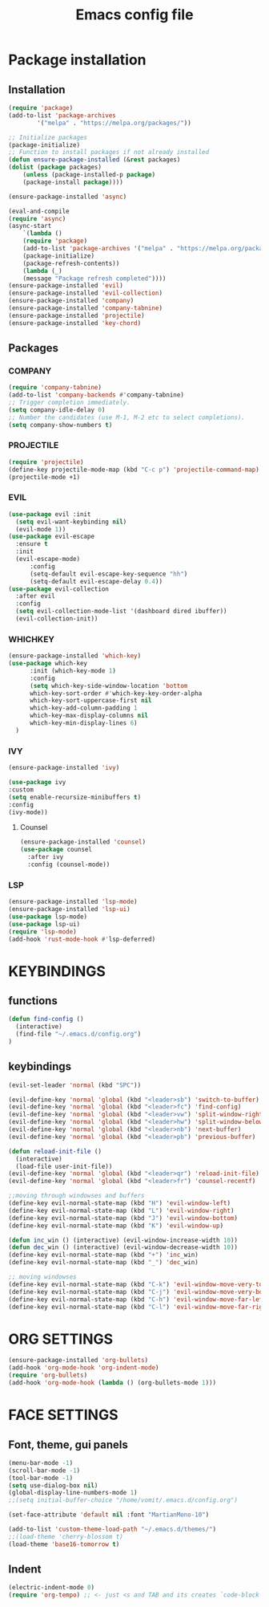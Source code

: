 #+TITLE: Emacs config file

* Package installation
** Installation
#+begin_src emacs-lisp
  (require 'package)
  (add-to-list 'package-archives
	      '("melpa" . "https://melpa.org/packages/"))

  ;; Initialize packages
  (package-initialize)
  ;; Function to install packages if not already installed
  (defun ensure-package-installed (&rest packages)
  (dolist (package packages)
      (unless (package-installed-p package)
      (package-install package))))

  (ensure-package-installed 'async)

  (eval-and-compile
  (require 'async)
  (async-start
      `(lambda ()
      (require 'package)
      (add-to-list 'package-archives '("melpa" . "https://melpa.org/packages/"))
      (package-initialize)
      (package-refresh-contents))
      (lambda (_)
      (message "Package refresh completed"))))
  (ensure-package-installed 'evil)
  (ensure-package-installed 'evil-collection)
  (ensure-package-installed 'company)
  (ensure-package-installed 'company-tabnine)
  (ensure-package-installed 'projectile)
  (ensure-package-installed 'key-chord)
#+end_src
** Packages
*** COMPANY
#+begin_src emacs-lisp
  (require 'company-tabnine)
  (add-to-list 'company-backends #'company-tabnine)
  ;; Trigger completion immediately.
  (setq company-idle-delay 0)
  ;; Number the candidates (use M-1, M-2 etc to select completions).
  (setq company-show-numbers t)
#+end_src

*** PROJECTILE
#+begin_src emacs-lisp
  (require 'projectile)
  (define-key projectile-mode-map (kbd "C-c p") 'projectile-command-map)
  (projectile-mode +1)
#+end_src

*** EVIL
#+begin_src emacs-lisp
  (use-package evil :init
    (setq evil-want-keybinding nil)
    (evil-mode 1))
  (use-package evil-escape
    :ensure t
    :init
    (evil-escape-mode)
        :config
        (setq-default evil-escape-key-sequence "hh") 
        (setq-default evil-escape-delay 0.4))
  (use-package evil-collection
    :after evil
    :config
    (setq evil-collection-mode-list '(dashboard dired ibuffer))
    (evil-collection-init))
#+end_src

*** WHICHKEY
#+begin_src emacs-lisp
(ensure-package-installed 'which-key)
(use-package which-key
      :init (which-key-mode 1)
      :config
      (setq which-key-side-window-location 'bottom
      which-key-sort-order #'which-key-key-order-alpha
      which-key-sort-uppercase-first nil
      which-key-add-column-padding 1
      which-key-max-display-columns nil
      which-key-min-display-lines 6)
  )
#+end_src

*** IVY
#+begin_src emacs-lisp
  (ensure-package-installed 'ivy)

  (use-package ivy 
  :custom 
  (setq enable-recursize-minibuffers t)
  :config
  (ivy-mode))

#+end_src

**** Counsel
#+begin_src emacs-lisp
  (ensure-package-installed 'counsel)
  (use-package counsel
    :after ivy
    :config (counsel-mode))
#+end_src

*** LSP
#+begin_src emacs-lisp
  (ensure-package-installed 'lsp-mode)
  (ensure-package-installed 'lsp-ui)
  (use-package lsp-mode)
  (use-package lsp-ui)
  (require 'lsp-mode)
  (add-hook 'rust-mode-hook #'lsp-deferred)
#+end_src

* KEYBINDINGS
** functions
#+begin_src emacs-lisp
  (defun find-config ()
    (interactive)
    (find-file "~/.emacs.d/config.org")
  )
#+end_src
** keybindings
#+begin_src emacs-lisp
  (evil-set-leader 'normal (kbd "SPC"))

  (evil-define-key 'normal 'global (kbd "<leader>sb") 'switch-to-buffer)
  (evil-define-key 'normal 'global (kbd "<leader>fc") 'find-config)
  (evil-define-key 'normal 'global (kbd "<leader>vw") 'split-window-right)
  (evil-define-key 'normal 'global (kbd "<leader>hw") 'split-window-below)
  (evil-define-key 'normal 'global (kbd "<leader>nb") 'next-buffer)
  (evil-define-key 'normal 'global (kbd "<leader>pb") 'previous-buffer)

  (defun reload-init-file ()
    (interactive)
    (load-file user-init-file))
  (evil-define-key 'normal 'global (kbd "<leader>qr") 'reload-init-file)
  (evil-define-key 'normal 'global (kbd "<leader>fr") 'counsel-recentf)

  ;;moving through windowses and buffers
  (define-key evil-normal-state-map (kbd "H") 'evil-window-left)
  (define-key evil-normal-state-map (kbd "L") 'evil-window-right)
  (define-key evil-normal-state-map (kbd "J") 'evil-window-bottom)
  (define-key evil-normal-state-map (kbd "K") 'evil-window-up)

  (defun inc_win () (interactive) (evil-window-increase-width 10))
  (defun dec_win () (interactive) (evil-window-decrease-width 10))
  (define-key evil-normal-state-map (kbd "+") 'inc_win)
  (define-key evil-normal-state-map (kbd "_") 'dec_win)

  ;; moving windowses
  (define-key evil-normal-state-map (kbd "C-k") 'evil-window-move-very-top)
  (define-key evil-normal-state-map (kbd "C-j") 'evil-window-move-very-bottom)
  (define-key evil-normal-state-map (kbd "C-h") 'evil-window-move-far-left)
  (define-key evil-normal-state-map (kbd "C-l") 'evil-window-move-far-right)

#+end_src
* ORG SETTINGS
#+begin_src emacs-lisp
  (ensure-package-installed 'org-bullets)
  (add-hook 'org-mode-hook 'org-indent-mode)
  (require 'org-bullets)
  (add-hook 'org-mode-hook (lambda () (org-bullets-mode 1)))
#+end_src
* FACE SETTINGS
** Font, theme, gui panels
#+begin_src emacs-lisp
  (menu-bar-mode -1)
  (scroll-bar-mode -1)
  (tool-bar-mode -1)
  (setq use-dialog-box nil)
  (global-display-line-numbers-mode 1)
  ;;(setq initial-buffer-choice "/home/vomit/.emacs.d/config.org")

  (set-face-attribute 'default nil :font "MartianMono-10")

  (add-to-list 'custom-theme-load-path "~/.emacs.d/themes/")
  ;;(load-theme 'cherry-blossom t)
  (load-theme 'base16-tomorrow t)
#+end_src
** Indent
#+begin_src emacs-lisp
  (electric-indent-mode 0)
  (require 'org-tempo) ;; <- just <s and TAB and its creates `code-block
#+end_src
